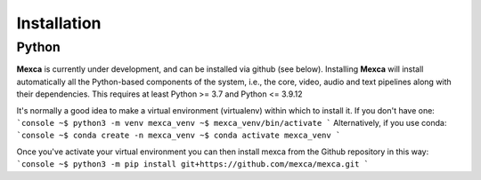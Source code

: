 Installation
==========

Python
------

**Mexca** is currently under development, and can be installed via github (see below). Installing **Mexca** will install automatically all the Python-based components of the system, i.e., the core, video, audio and text pipelines along with their dependencies. This requires at least Python >= 3.7 and Python <= 3.9.12

It's normally a good idea to make a virtual environment (virtualenv) within which to install it. If you don't have one:
```console
~$ python3 -m venv mexca_venv
~$ mexca_venv/bin/activate
```
Alternatively, if you use conda:
```console
~$ conda create -n mexca_venv
~$ conda activate mexca_venv
```

Once you've activate your virtual environment you can then install mexca from the Github repository in this way:
```console
~$ python3 -m pip install git+https://github.com/mexca/mexca.git
```
